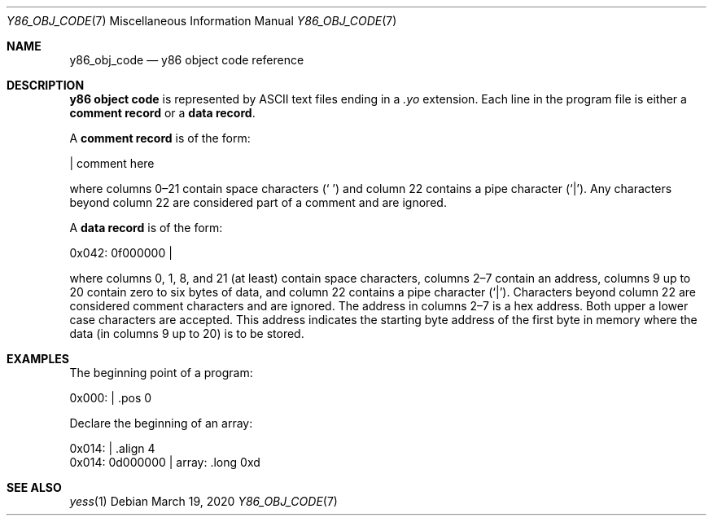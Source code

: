 .\"
.\" Copyright (c) 2020 Scott Bennett <scottb@fastmail.com>
.\"
.\" Permission to use, copy, modify, and distribute this software for any
.\" purpose with or without fee is hereby granted, provided that the above
.\" copyright notice and this permission notice appear in all copies.
.\"
.\" THE SOFTWARE IS PROVIDED "AS IS" AND THE AUTHOR DISCLAIMS ALL WARRANTIES
.\" WITH REGARD TO THIS SOFTWARE INCLUDING ALL IMPLIED WARRANTIES OF
.\" MERCHANTABILITY AND FITNESS. IN NO EVENT SHALL THE AUTHOR BE LIABLE FOR
.\" ANY SPECIAL, DIRECT, INDIRECT, OR CONSEQUENTIAL DAMAGES OR ANY DAMAGES
.\" WHATSOEVER RESULTING FROM LOSS OF USE, DATA OR PROFITS, WHETHER IN AN
.\" ACTION OF CONTRACT, NEGLIGENCE OR OTHER TORTIOUS ACTION, ARISING OUT OF
.\" OR IN CONNECTION WITH THE USE OR PERFORMANCE OF THIS SOFTWARE.
.\"
.Dd March 19, 2020
.Dt Y86_OBJ_CODE 7
.Os
.Sh NAME
.Nm y86_obj_code
.Nd y86 object code reference
.Sh DESCRIPTION
.Sy y86 object code
is represented by ASCII text files ending in a
.Em \.yo
extension.
Each line in the program file is either a
.Sy comment record
or a
.Sy data record .
.Pp
A
.Sy comment record
is of the form:
.Bd -literal
                      | comment here

.Ed
where columns 0\(en21 contain space characters
.Pq Sq " "
and column 22 contains a pipe character
.Pq Sq | .
Any characters beyond column 22 are considered part of a comment and are
ignored.
.Pp
A
.Sy data record
is of the form:
.Bd -literal
  0x042: 0f000000     |

.Ed
where columns 0, 1, 8, and 21 (at least) contain space characters, columns 2\(en7
contain an address, columns 9 up to 20 contain zero to six bytes of data, and
column 22 contains a pipe character
.Pq Sq | .
Characters beyond column 22 are considered comment characters and are ignored.
The address in columns 2\(en7 is a hex address.
Both upper a lower case characters are accepted.
This address indicates the starting byte address of the first byte in memory
where the data (in columns 9 up to 20) is to be stored.
.Pp
.Sh EXAMPLES
.\" Add a few comment and data record examples.
The beginning point of a program:
.Bd -literal
  0x000:              |    .pos 0

.Ed
.Pp
Declare the beginning of an array:
.Bd -literal
  0x014:              |    .align 4
  0x014: 0d000000     | array: .long 0xd

.Ed
.Sh SEE ALSO
.Xr yess 1
